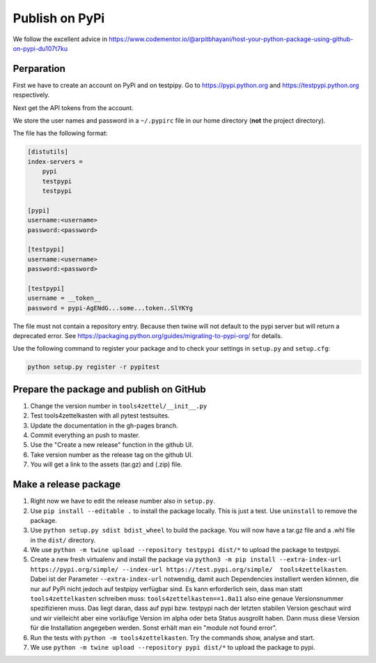Publish on PyPi
===============

We follow the excellent advice in
https://www.codementor.io/@arpitbhayani/host-your-python-package-using-github-on-pypi-du107t7ku

Perparation
-----------

First we have to create an account on PyPi and on testpipy.
Go to https://pypi.python.org and https://testpypi.python.org respectively.

Next get the API tokens from the account.

We store the user names and password in a ``~/.pypirc``
file in our home directory (**not** the project directory).

The file has the following format:

.. code-block:: linux-config

    [distutils]
    index-servers =
        pypi
        testpypi
        testpypi

    [pypi]
    username:<username>
    password:<password>

    [testpypi]
    username:<username>
    password:<password>

    [testpypi]
    username = __token__
    password = pypi-AgENdG...some...token..SlYKYg

The file must not contain a repository entry. Because then twine will not
default to the pypi server but will return a deprecated error. See
https://packaging.python.org/guides/migrating-to-pypi-org/ for details.

Use the following command to register your package
and to check your settings in ``setup.py`` and ``setup.cfg``:

.. code-block:: sh

    python setup.py register -r pypitest

Prepare the package and publish on GitHub
-----------------------------------------

1. Change the version number in ``tools4zettel/__init__.py``
2. Test tools4zettelkasten with all pytest testsuites.
3. Update the documentation in the gh-pages branch.
4. Commit everything an push to master.
5. Use the "Create a new release" function in the github UI.
6. Take version number as the release tag on the github UI.
7. You will get a link to the assets (tar.gz) and (.zip) file.


Make a release package
----------------------

1. Right now we have to edit the release number also in ``setup.py``.
2. Use ``pip install --editable .`` to install the package locally.
   This is just a test. Use ``uninstall`` to remove the package.
3. Use ``python setup.py sdist bdist_wheel`` to build the package.
   You will now have a tar.gz file and a .whl file in the ``dist/`` directory.
4. We use ``python -m twine upload --repository testpypi dist/*``
   to upload the package to testpypi.
5. Create a new fresh virtualenv and install the package via ``python3 -m pip
   install --extra-index-url https://pypi.org/simple/ --index-url
   https://test.pypi.org/simple/  tools4zettelkasten``. Dabei ist der Parameter
   ``--extra-index-url`` notwendig, damit auch Dependencies installiert werden
   können, die nur auf PyPi nicht jedoch auf testpipy verfügbar sind. Es kann
   erforderlich sein, dass man statt ``tools4zettelkasten`` schreiben muss:
   ``tools4zettelkasten==1.0a11`` also eine genaue Versionsnummer spezifizieren
   muss. Das liegt daran, dass auf pypi bzw. testpypi nach der letzten stabilen
   Version geschaut wird und wir vielleicht aber eine vorläufige Version im
   alpha oder beta Status ausgrollt haben. Dann muss diese Version für die
   Installation angegeben werden. Sonst erhält man ein "module not found
   error".
6. Run the tests with ``python -m tools4zettelkasten``. Try the commands
   show, analyse and start.
7. We use ``python -m twine upload --repository pypi dist/*``
   to upload the package to pypi.

